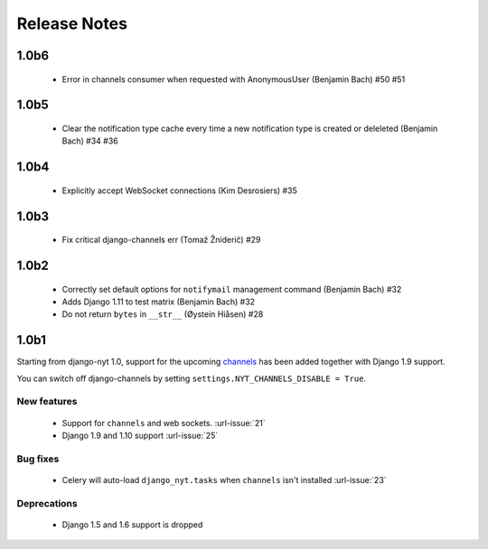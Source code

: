 Release Notes
=============

1.0b6
-----

 * Error in channels consumer when requested with AnonymousUser (Benjamin Bach) #50 #51

1.0b5
-----

 * Clear the notification type cache every time a new notification type is created or deleleted (Benjamin Bach) #34 #36

1.0b4
-----

 * Explicitly accept WebSocket connections (Kim Desrosiers) #35

1.0b3
-----

 * Fix critical django-channels err (Tomaž Žniderič) #29

1.0b2
-----

 * Correctly set default options for ``notifymail`` management command (Benjamin Bach) #32
 * Adds Django 1.11 to test matrix (Benjamin Bach) #32
 * Do not return ``bytes`` in ``__str__`` (Øystein Hiåsen) #28

1.0b1
-----

Starting from django-nyt 1.0, support for the upcoming
`channels <http://channels.readthedocs.io/>`_ has been added together with
Django 1.9 support.

You can switch off django-channels by setting
``settings.NYT_CHANNELS_DISABLE = True``.


New features
^^^^^^^^^^^^

 * Support for ``channels`` and web sockets. :url-issue:`21`
 * Django 1.9 and 1.10 support :url-issue:`25`


Bug fixes
^^^^^^^^^

 * Celery will auto-load ``django_nyt.tasks`` when ``channels`` isn't installed :url-issue:`23`


Deprecations
^^^^^^^^^^^^

 * Django 1.5 and 1.6 support is dropped
